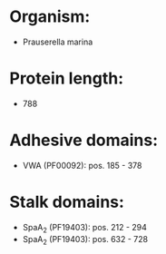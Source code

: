 * Organism:
- Prauserella marina
* Protein length:
- 788
* Adhesive domains:
- VWA (PF00092): pos. 185 - 378
* Stalk domains:
- SpaA_2 (PF19403): pos. 212 - 294
- SpaA_2 (PF19403): pos. 632 - 728

